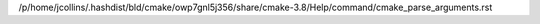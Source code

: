 /p/home/jcollins/.hashdist/bld/cmake/owp7gnl5j356/share/cmake-3.8/Help/command/cmake_parse_arguments.rst